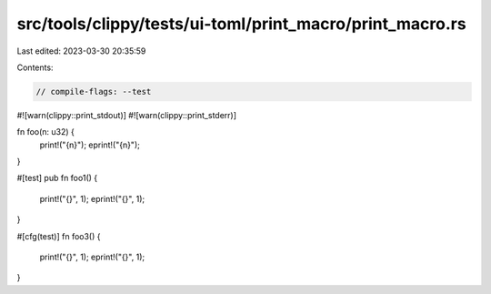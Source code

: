 src/tools/clippy/tests/ui-toml/print_macro/print_macro.rs
=========================================================

Last edited: 2023-03-30 20:35:59

Contents:

.. code-block:: rs

    // compile-flags: --test
#![warn(clippy::print_stdout)]
#![warn(clippy::print_stderr)]

fn foo(n: u32) {
    print!("{n}");
    eprint!("{n}");
}

#[test]
pub fn foo1() {
    print!("{}", 1);
    eprint!("{}", 1);
}

#[cfg(test)]
fn foo3() {
    print!("{}", 1);
    eprint!("{}", 1);
}


